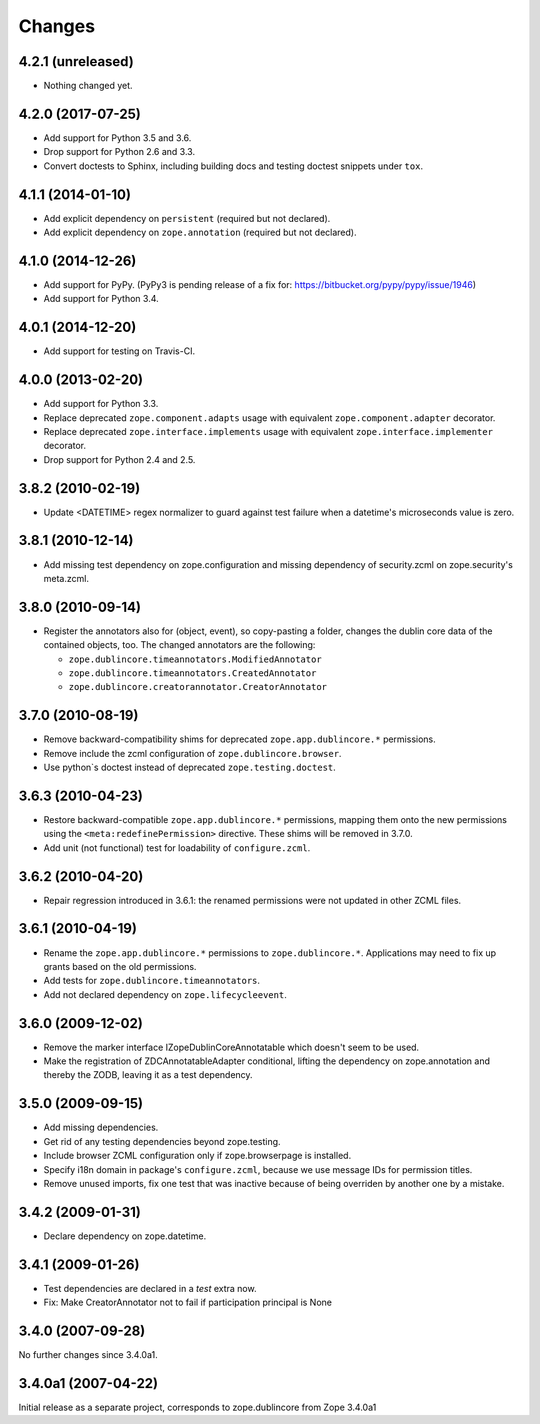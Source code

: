 Changes
=======

4.2.1 (unreleased)
------------------

- Nothing changed yet.


4.2.0 (2017-07-25)
------------------

- Add support for Python 3.5 and 3.6.

- Drop support for Python 2.6 and 3.3.

- Convert doctests to Sphinx, including building docs and testing doctest
  snippets under ``tox``.


4.1.1 (2014-01-10)
------------------

- Add explicit dependency on ``persistent`` (required but not declared).

- Add explicit dependency on ``zope.annotation`` (required but not declared).


4.1.0 (2014-12-26)
------------------

- Add support for PyPy. (PyPy3 is pending release of a fix for:
  https://bitbucket.org/pypy/pypy/issue/1946)

- Add support for Python 3.4.


4.0.1 (2014-12-20)
------------------

- Add support for testing on Travis-CI.


4.0.0 (2013-02-20)
------------------

- Add support for Python 3.3.

- Replace deprecated ``zope.component.adapts`` usage with equivalent
  ``zope.component.adapter`` decorator.

- Replace deprecated ``zope.interface.implements`` usage with equivalent
  ``zope.interface.implementer`` decorator.

- Drop support for Python 2.4 and 2.5.


3.8.2 (2010-02-19)
------------------

- Update <DATETIME> regex normalizer to guard against test failure when
  a datetime's microseconds value is zero.


3.8.1 (2010-12-14)
------------------

- Add missing test dependency on zope.configuration and missing dependency
  of security.zcml on zope.security's meta.zcml.


3.8.0 (2010-09-14)
------------------

- Register the annotators also for (object, event), so copy-pasting a
  folder, changes the dublin core data of the contained objects, too. The
  changed annotators are the following:

  - ``zope.dublincore.timeannotators.ModifiedAnnotator``
  - ``zope.dublincore.timeannotators.CreatedAnnotator``
  - ``zope.dublincore.creatorannotator.CreatorAnnotator``


3.7.0 (2010-08-19)
------------------

- Remove backward-compatibility shims for deprecated ``zope.app.dublincore.*``
  permissions.

- Remove include the zcml configuration of ``zope.dublincore.browser``.

- Use python`s doctest instead of deprecated ``zope.testing.doctest``.


3.6.3 (2010-04-23)
------------------

- Restore backward-compatible ``zope.app.dublincore.*`` permissions,
  mapping them onto the new permissions using the ``<meta:redefinePermission>``
  directive.  These shims will be removed in 3.7.0.

- Add unit (not functional) test for loadability of ``configure.zcml``.


3.6.2 (2010-04-20)
------------------

- Repair regression introduced in 3.6.1:  the renamed permissions were
  not updated in other ZCML files.


3.6.1 (2010-04-19)
------------------

- Rename the ``zope.app.dublincore.*`` permissions to
  ``zope.dublincore.*``.  Applications may need to fix up grants based on the
  old permissions.

- Add tests for ``zope.dublincore.timeannotators``.

- Add not declared dependency on ``zope.lifecycleevent``.


3.6.0 (2009-12-02)
------------------

- Remove the marker interface IZopeDublinCoreAnnotatable which doesn't seem
  to be used.

- Make the registration of ZDCAnnotatableAdapter conditional, lifting the
  dependency on zope.annotation and thereby the ZODB, leaving it as a test
  dependency.


3.5.0 (2009-09-15)
------------------

- Add missing dependencies.

- Get rid of any testing dependencies beyond zope.testing.

- Include browser ZCML configuration only if zope.browserpage is installed.

- Specify i18n domain in package's ``configure.zcml``, because we use message
  IDs for permission titles.

- Remove unused imports, fix one test that was inactive because of being
  overriden by another one by a mistake.


3.4.2 (2009-01-31)
------------------

- Declare dependency on zope.datetime.


3.4.1 (2009-01-26)
------------------

- Test dependencies are declared in a `test` extra now.

- Fix: Make CreatorAnnotator not to fail if participation principal is None


3.4.0 (2007-09-28)
------------------

No further changes since 3.4.0a1.


3.4.0a1 (2007-04-22)
--------------------

Initial release as a separate project, corresponds to zope.dublincore
from Zope 3.4.0a1
